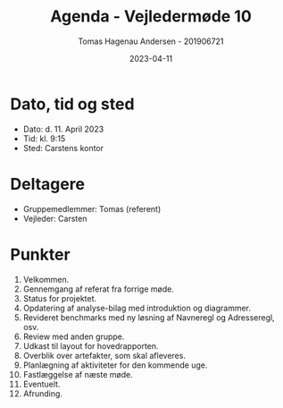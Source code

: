 #+TITLE: Agenda - Vejledermøde 10
#+AUTHOR: Tomas Hagenau Andersen - 201906721
#+DATE: 2023-04-11
#+OPTIONS: toc:nil num:nil

* Dato, tid og sted

- Dato: d. 11. April 2023
- Tid: kl. 9:15
- Sted: Carstens kontor

* Deltagere

- Gruppemedlemmer: Tomas (referent)
- Vejleder: Carsten

* Punkter

1. Velkommen.
2. Gennemgang af referat fra forrige møde.
3. Status for projektet.
4. Opdatering af analyse-bilag med introduktion og diagrammer.
5. Revideret benchmarks med ny løsning af Navneregl og Adresseregl, osv.
6. Review med anden gruppe.
7. Udkast til layout for hovedrapporten.
8. Overblik over artefakter, som skal afleveres.
9. Planlægning af aktiviteter for den kommende uge.
10. Fastlæggelse af næste møde.
11. Eventuelt.
12. Afrunding.
